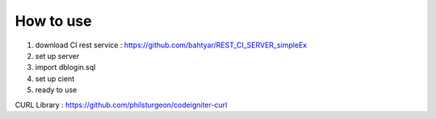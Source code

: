 ****************
How to use
****************

1. download CI rest service : https://github.com/bahtyar/REST_CI_SERVER_simpleEx
2. set up server
3. import dblogin.sql
4. set up cient
5. ready to use


CURL Library : https://github.com/philsturgeon/codeigniter-curl
